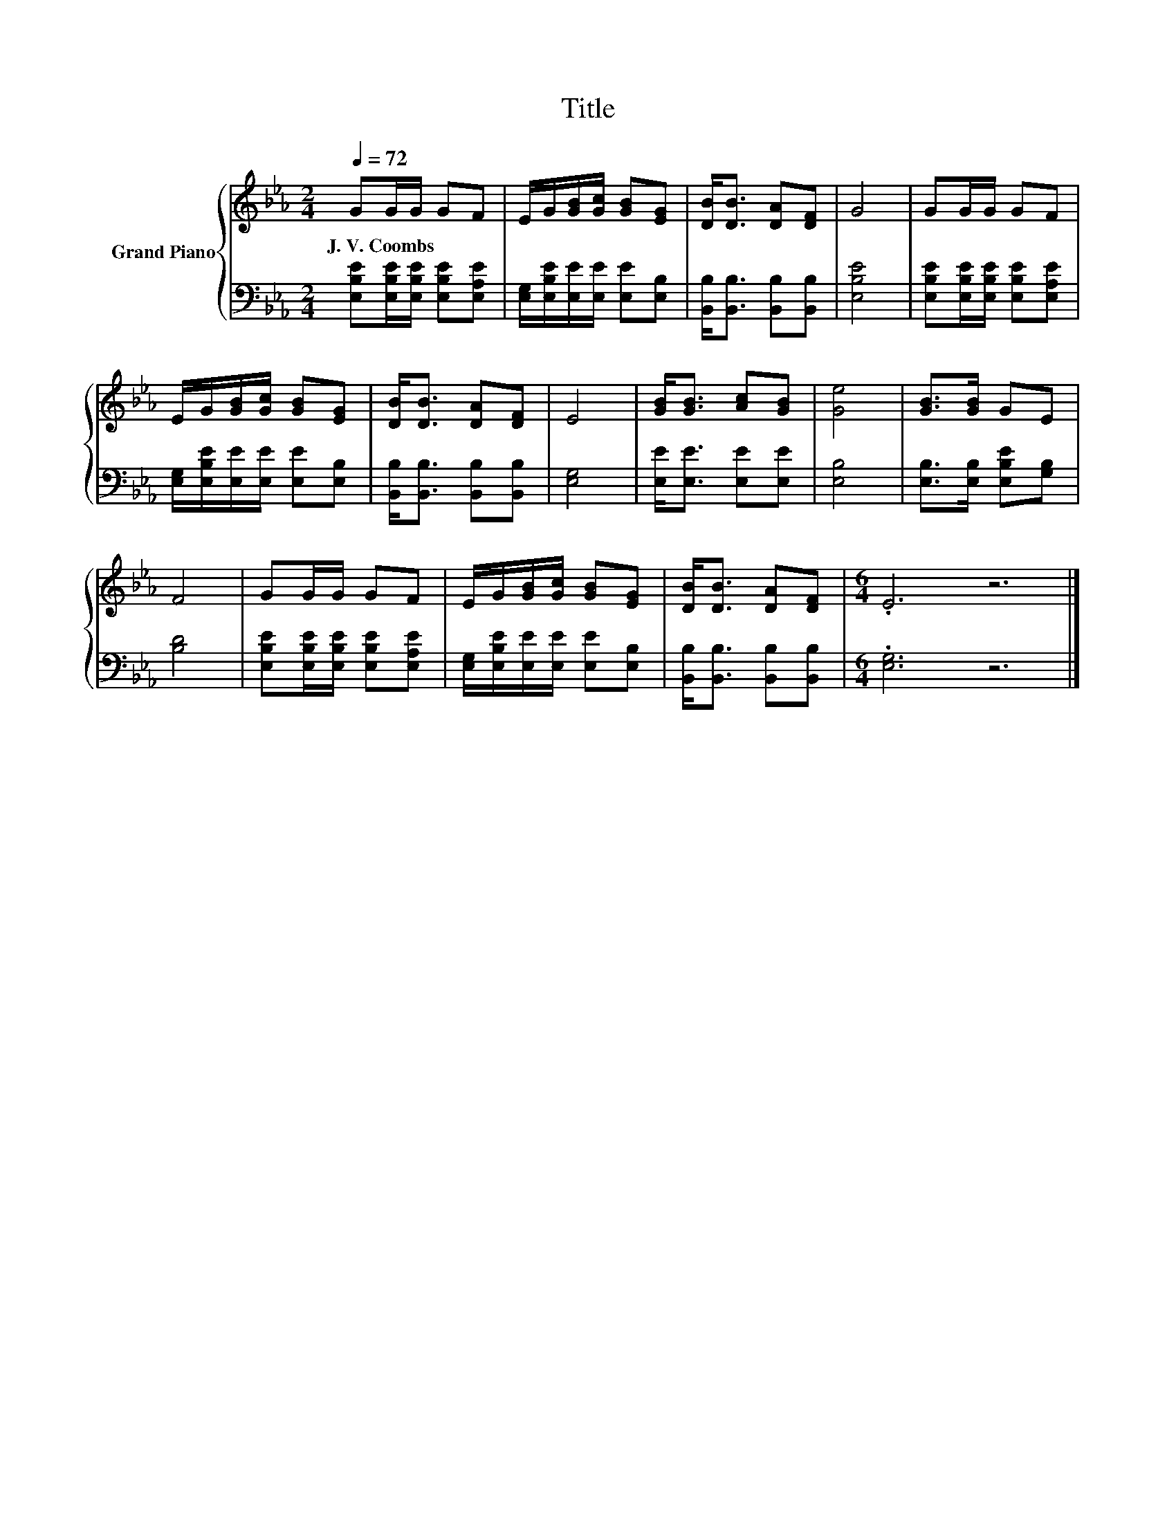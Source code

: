 X:1
T:Title
%%score { 1 | 2 }
L:1/8
Q:1/4=72
M:2/4
K:Eb
V:1 treble nm="Grand Piano"
V:2 bass 
V:1
 GG/G/ GF | E/G/[GB]/[Gc]/ [GB][EG] | [DB]<[DB] [DA][DF] | G4 | GG/G/ GF | %5
w: J.~V.~Coombs * * * *|||||
 E/G/[GB]/[Gc]/ [GB][EG] | [DB]<[DB] [DA][DF] | E4 | [GB]<[GB] [Ac][GB] | [Ge]4 | [GB]>[GB] GE | %11
w: ||||||
 F4 | GG/G/ GF | E/G/[GB]/[Gc]/ [GB][EG] | [DB]<[DB] [DA][DF] |[M:6/4] .E6 z6 |] %16
w: |||||
V:2
 [E,B,E][E,B,E]/[E,B,E]/ [E,B,E][E,A,E] | [E,G,]/[E,B,E]/[E,E]/[E,E]/ [E,E][E,B,] | %2
 [B,,B,]<[B,,B,] [B,,B,][B,,B,] | [E,B,E]4 | [E,B,E][E,B,E]/[E,B,E]/ [E,B,E][E,A,E] | %5
 [E,G,]/[E,B,E]/[E,E]/[E,E]/ [E,E][E,B,] | [B,,B,]<[B,,B,] [B,,B,][B,,B,] | [E,G,]4 | %8
 [E,E]<[E,E] [E,E][E,E] | [E,B,]4 | [E,B,]>[E,B,] [E,B,E][G,B,] | [B,D]4 | %12
 [E,B,E][E,B,E]/[E,B,E]/ [E,B,E][E,A,E] | [E,G,]/[E,B,E]/[E,E]/[E,E]/ [E,E][E,B,] | %14
 [B,,B,]<[B,,B,] [B,,B,][B,,B,] |[M:6/4] .[E,G,]6 z6 |] %16


